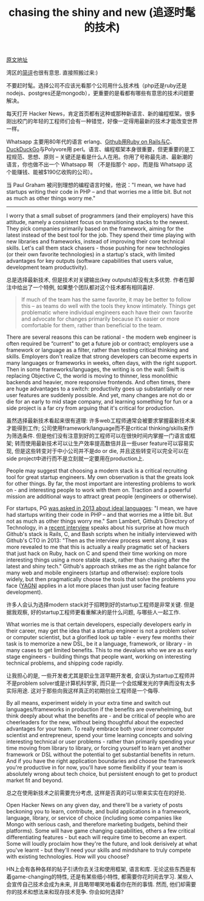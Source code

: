 #+title: chasing the shiny and new (追逐时髦的技术)

[[https://www.nemil.com/musings/shinyandnew.html][原文地址]]

湾区的[[https://wanqu.co/2015-09-28-chasing-the-shiny-and-new.html][简评]]也很有意思. 直接照搬过来:)

不要赶时髦。选择公司不应该光看那个公司用什么技术栈（php还是ruby还是nodejs、postgres还是mongodb），更重要的是看都有哪些有意思的技术问题要解决。

每天打开 Hacker News，肯定首页都有这种或那种新语言、新的编程框架。很多刚出校门的年轻的工程师们会有一种错觉，好像一定得用最新的技术才能改变世界一样。

Whatsapp 主要用80年代的语言 erlang、[[https://wanqu.co/2015-08-28-scaling-on-ruby-with-a-nomadic-tech-team-s-c-a-l-e-medium.html][Github用Ruby on Rails与C]]、[[https://wanqu.co/2014-09-23-google-duckduckgo.html][DuckDuckGo]]与Polyvore用 perl。语言、编程框架本身很重要，但更重要的是工程规范、思想、原则 -- 关键还是看是什么人在用。你用了号称最先进、最新潮的语言，你也做不出一个 Whatsapp 啊 （不是指那个 app，而是指 Whatsapp 这个能赚钱、能被$190亿收购的公司）。

当 Paul Graham 被问到理想的编程语言时候，他说："I mean, we have had startups writing their code in PHP – and that worries me a little bit. But not as much as other things worry me."

-----

I worry that a small subset of programmers (and their employers) have this attitude, namely a consistent focus on transitioning stacks to the newest. They pick companies primarily based on the framework, aiming for the latest instead of the best tool for the job. They spend their time playing with new libraries and frameworks, instead of improving their core technical skills. Let's call them stack chasers - those pushing for new technologies (or their own favorite technologies) in a startup's stack, with limited advantages for key outputs (software capabilities that users value, development team productivity).

总是选择最新技术, 但是技术对关键输出(key outputs)却没有太多优势.  作者在脚注中给出了一个特例, 如果整个团队都对这个技术都有相同喜好.

#+BEGIN_QUOTE
If much of the team has the same favorite, it may be better to follow this – as teams do well with the tools they know intimately. Things get problematic where individual engineers each have their own favorite and advocate for changes primarily because it’s easier or more comfortable for them, rather than beneficial to the team.
#+END_QUOTE

There are several reasons this can be rational - the modern web engineer is often required be “current" to get a future job or contract; employers use a framework or language as a filter, rather than testing critical thinking and skills. Employers don't realize that strong developers can become experts in many languages or frameworks in weeks, often days, with the right support. Then in some frameworks/languages, the writing is on the wall: Swift is replacing Objective C, the world is moving to thinner, less monolithic backends and heavier, more responsive frontends. And often times, there are huge advantages to a switch: productivity goes up substantially or new user features are suddenly possible. And yet, many changes are not do or die for an early to mid stage company, and learning something for fun or a side project is a far cry from arguing that it's critical for production.

虽然选择最新技术看起来很有道理: 许多web工程师通常会被要求掌握最新技术来才能得到工作; 公司使用framework/language而不是critical thinking/skills来作为筛选条件. 但是他们没有注意到好的工程师可以在很快时间内掌握一门语言或框架; 转而使用最新技术可以让生产效率提高数倍并且一些user feature可以容易实现, 但是这些转变对于中小公司并不是do or die, 并且这些转变可以完全可以在side project中进行而不是立刻就一定要用在production上.

People may suggest that choosing a modern stack is a critical recruiting tool for great startup engineers. My own observation is that the greats look for other things. By far, the most important are interesting problems to work on - and interesting people to work with them on. Traction and a powerful mission are additional ways to attract great people (engineers or otherwise).

For startups, PG [[http://castig.org/an-interview-with-paul-graham-hackers-painters-10-years-later/][was asked in 2013 about ideal languages]]: "I mean, we have had startups writing their code in PHP – and that worries me a little bit. But not as much as other things worry me." Sam Lambert, Github’s Directory of Technology, in a [[https://medium.com/s-c-a-l-e/github-scaling-on-ruby-with-a-nomadic-tech-team-4db562b96dcd][recent interview]] speaks about his surprise at how much Github's stack is Rails, C, and Bash scripts when he initially interviewed with Github's CTO in 2013: "Then as the interview process went along, it was more revealed to me that this is actually a really pragmatic set of hackers that just hack on Ruby, hack on C and spend their time working on more interesting things using a more stable stack, rather than chasing after the latest and shiny tech." Github's approach strikes me as the right balance for many web and mobile engineers (startup and otherwise): explore tools widely, but then pragmatically choose the tools that solve the problems you face ([[http://martinfowler.com/bliki/Yagni.html][YAGNI]] applies in a lot more places than just user facing feature development).

许多人会认为选择modern stack对于招聘到好的startup工程师是非常关键. 但是据我观察, 好的startup工程师更看重解决的是什么问题, 与哪些人一起工作.

What worries me is that certain developers, especially developers early in their career, may get the idea that a startup engineer is not a problem solver or computer scientist, but a glorified look up table - every few months their task is to memorize a new DSL, be it a language, framework, or library - in many cases to get limited benefits. This to me devalues who we are as early stage engineers - building things that people want, working on interesting technical problems, and shipping code rapidly.

让我担心的是, 一些开发者尤其是职业生涯早期开发者, 会误认为startup工程师并不是problem solver或是计算机科学家, 而只是一个会炫耀发光的字典而没有太多实际用途. 这对于那些向我这样真正的初期创业工程师是一个侮辱.

By all means, experiment widely in your extra time and switch out languages/frameworks in production if the benefits are overwhelming, but think deeply about what the benefits are - and be critical of people who are cheerleaders for the new, without being thoughtful about the expected advantages for your team. To really embrace both your inner computer scientist and entrepreneur, spend your time learning concepts and solving interesting technical or user problems - rather than primarily spending your time moving from library to library, or forcing yourself to learn yet another framework or DSL without the potential to get substantial benefits in return. And if you have the right application boundaries and choose the framework you're productive in for now, you'll have some flexibility if your team is absolutely wrong about tech choice, but persistent enough to get to product market fit and beyond.

总之在使用新技术之前需要充分考虑, 这样是否真的可以带来实实在在的好处.

Open Hacker News on any given day, and there'll be a variety of posts beckoning you to learn, contribute, and build applications in a framework, language, library, or service of choice (including some companies like Mongo with serious cash, and therefore marketing budgets, behind their platforms). Some will have game changing capabilities, others a few critical differentiating features - but each will require time to become an expert. Some will loudly proclaim how they're the future, and look derisively at what you've learnt - but they'll need your skills and mindshare to truly compete with existing technologies. How will you choose?

HN上会有各种各样的帖子引诱你去关注和使用框架, 语言和库. 无论这些东西是有着game-changing的特性, 还是有某些细小特性, 都需要你花时间去学习. 某些人会宣传自己技术会成为未来, 并且略带嘲笑地看着你在所的事情. 然而, 他们却需要你的技术和想法来和现存技术竞争. 你会如何选择?

